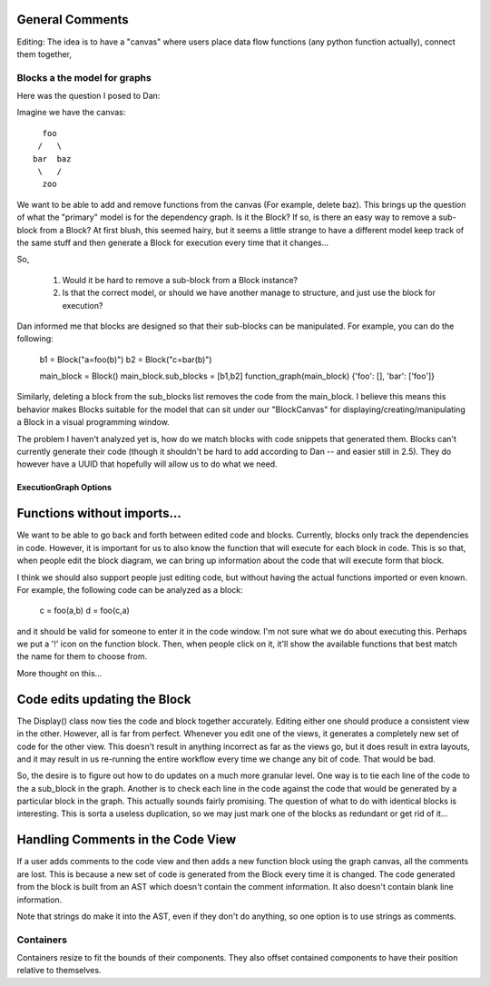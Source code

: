 
General Comments
~~~~~~~~~~~~~~~~
Editing: The idea is to have a "canvas" where users place data flow functions
(any python function actually), connect them together,



Blocks a the model for graphs
-----------------------------

Here was the question I posed to Dan:

Imagine we have the canvas::

   foo
  /   \
 bar  baz
  \   /
   zoo

We want to be able to add and remove functions from the canvas (For example,
delete baz).  This brings up the question of what the "primary" model is for
the dependency graph.  Is it the Block?  If so, is there an easy way to remove
a sub-block from a Block?  At first blush, this seemed hairy, but it seems a
little strange to have a different model keep track of the same stuff and then
generate a Block for execution every time that it changes...

So,

    1. Would it be hard to remove a sub-block from a Block instance?
    2. Is that the correct model, or should we have another manage to structure,
       and just use the block for execution?

Dan informed me that blocks are designed so that their sub-blocks can be
manipulated.  For example, you can do the following:

    b1 = Block("a=foo(b)")
    b2 = Block("c=bar(b)")

    main_block = Block()
    main_block.sub_blocks = [b1,b2]
    function_graph(main_block)
    {'foo': [], 'bar': ['foo']}

Similarly, deleting a block from the sub_blocks list removes the code from the
main_block.  I believe this means this behavior makes Blocks suitable for the
model that can sit under our "BlockCanvas" for displaying/creating/manipulating
a Block in a visual programming window.

The problem I haven't analyzed yet is, how do we match blocks with code snippets
that generated them.  Blocks can't currently generate their code (though it
shouldn't be hard to add according to Dan -- and easier still in 2.5).  They
do however have a UUID that hopefully will allow us to do what we need.

ExecutionGraph Options
======================

Functions without imports...
~~~~~~~~~~~~~~~~~~~~~~~~~~~~
We want to be able to go back and forth between edited code and blocks.
Currently, blocks only track the dependencies in code.  However, it is
important for us to also know the function that will execute for each block
in code.  This is so that, when people edit the block diagram, we can bring
up information about the code that will execute form that block.

I think we should also support people just editing code, but without having
the actual functions imported or even known.  For example, the following code
can be analyzed as a block:

    c = foo(a,b)
    d = foo(c,a)

and it should be valid for someone to enter it in the code window.  I'm not
sure what we do about executing this.  Perhaps we put a '!' icon on the
function block.  Then, when people click on it, it'll show the available
functions that best match the name for them to choose from.

More thought on this...

Code edits updating the Block
~~~~~~~~~~~~~~~~~~~~~~~~~~~~~

The Display() class now ties the code and block together accurately.  Editing
either one should produce a consistent view in the other.  However, all is far
from perfect.  Whenever you edit one of the views, it generates a completely
new set of code for the other view.  This doesn't result in anything incorrect
as far as the views go, but it does result in extra layouts, and it may result
in us re-running the entire workflow every time we change any bit of code.
That would be bad.

So, the desire is to figure out how to do updates on a much more granular
level.  One way is to tie each line of the code to the a sub_block in the
graph.  Another is to check each line in the code against the code that would
be generated by a particular block in the graph.  This actually sounds fairly
promising.  The question of what to do with identical blocks is interesting.
This is sorta a useless duplication, so we may just mark one of the blocks
as redundant or get rid of it...

Handling Comments in the Code View
~~~~~~~~~~~~~~~~~~~~~~~~~~~~~~~~~~~
If a user adds comments to the code view and then adds a new function block
using the graph canvas, all the comments are lost.  This is because a new set
of code is generated from the Block every time it is changed.  The code
generated from the block is built from an AST which doesn't contain the
comment information.  It also doesn't contain blank line information.

Note that strings do make it into the AST, even if they don't do anything, so
one option is to use strings as comments.


Containers
----------
Containers resize to fit the bounds of their components.  They also offset
contained components to have their position relative to themselves.
